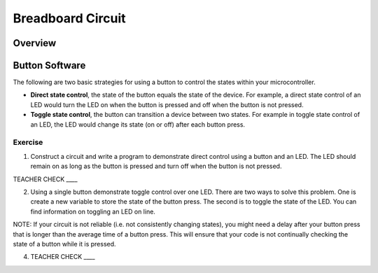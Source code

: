 Breadboard Circuit
==================

Overview
--------


Button Software
---------------

The following are two basic strategies for using a button to control the states within your microcontroller.

-  **Direct state control**, the state of the button equals the state of the device. For example, a direct state control of an LED would turn the LED on when the button is pressed and off when the button is not pressed.
-  **Toggle state control**, the button can transition a device between two states. For example in toggle state control of an LED, the LED would change its state (on or off) after each button press.

Exercise
~~~~~~~~

1. Construct a circuit and write a program to demonstrate direct control using a button and an LED. The LED should remain on as long as the button is pressed and turn off when the button is not pressed.

TEACHER CHECK \_\_\_\_

2. Using a single button demonstrate toggle control over one LED. There are two ways to solve this problem. One is create a new variable to store the state of the button press. The second is to toggle the state of the LED. You can find information on toggling an LED on line.

NOTE: If your circuit is not reliable (i.e. not consistently changing states), you might need a delay after your button press that is longer than the average time of a button press. This will ensure that your code is not continually checking the state of a button while it is pressed.

4. TEACHER CHECK \_\_\_\_
